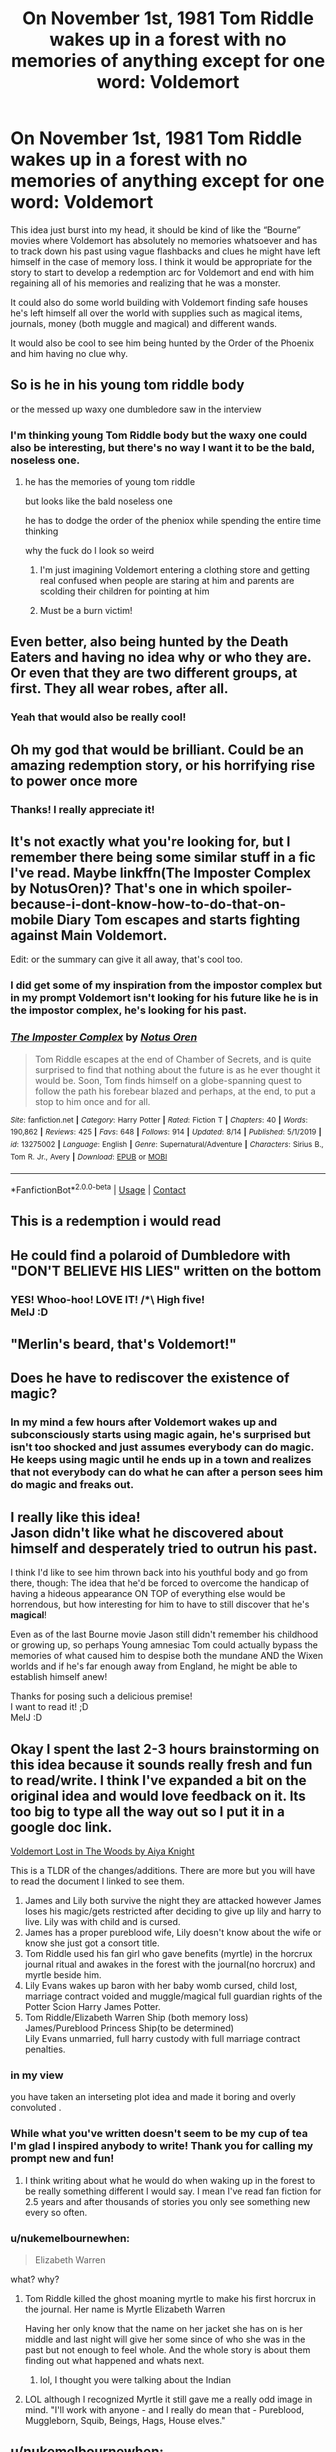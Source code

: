 #+TITLE: On November 1st, 1981 Tom Riddle wakes up in a forest with no memories of anything except for one word: Voldemort

* On November 1st, 1981 Tom Riddle wakes up in a forest with no memories of anything except for one word: Voldemort
:PROPERTIES:
:Author: Lord__SnEk
:Score: 96
:DateUnix: 1601576956.0
:DateShort: 2020-Oct-01
:FlairText: Prompt
:END:
This idea just burst into my head, it should be kind of like the “Bourne” movies where Voldemort has absolutely no memories whatsoever and has to track down his past using vague flashbacks and clues he might have left himself in the case of memory loss. I think it would be appropriate for the story to start to develop a redemption arc for Voldemort and end with him regaining all of his memories and realizing that he was a monster.

It could also do some world building with Voldemort finding safe houses he's left himself all over the world with supplies such as magical items, journals, money (both muggle and magical) and different wands.

It would also be cool to see him being hunted by the Order of the Phoenix and him having no clue why.


** So is he in his young tom riddle body

or the messed up waxy one dumbledore saw in the interview
:PROPERTIES:
:Author: CommanderL3
:Score: 35
:DateUnix: 1601579582.0
:DateShort: 2020-Oct-01
:END:

*** I'm thinking young Tom Riddle body but the waxy one could also be interesting, but there's no way I want it to be the bald, noseless one.
:PROPERTIES:
:Author: Lord__SnEk
:Score: 36
:DateUnix: 1601580485.0
:DateShort: 2020-Oct-01
:END:

**** he has the memories of young tom riddle

but looks like the bald noseless one

he has to dodge the order of the pheniox while spending the entire time thinking

why the fuck do I look so weird
:PROPERTIES:
:Author: CommanderL3
:Score: 39
:DateUnix: 1601581134.0
:DateShort: 2020-Oct-01
:END:

***** I'm just imagining Voldemort entering a clothing store and getting real confused when people are staring at him and parents are scolding their children for pointing at him
:PROPERTIES:
:Author: Lord__SnEk
:Score: 26
:DateUnix: 1601581531.0
:DateShort: 2020-Oct-01
:END:


***** Must be a burn victim!
:PROPERTIES:
:Author: DinoAnkylosaurus
:Score: 17
:DateUnix: 1601591212.0
:DateShort: 2020-Oct-02
:END:


** Even better, also being hunted by the Death Eaters and having no idea why or who they are. Or even that they are two different groups, at first. They all wear robes, after all.
:PROPERTIES:
:Author: DinoAnkylosaurus
:Score: 33
:DateUnix: 1601591077.0
:DateShort: 2020-Oct-02
:END:

*** Yeah that would also be really cool!
:PROPERTIES:
:Author: Lord__SnEk
:Score: 10
:DateUnix: 1601591143.0
:DateShort: 2020-Oct-02
:END:


** Oh my god that would be brilliant. Could be an amazing redemption story, or his horrifying rise to power once more
:PROPERTIES:
:Author: Seth_Shadefire
:Score: 10
:DateUnix: 1601600788.0
:DateShort: 2020-Oct-02
:END:

*** Thanks! I really appreciate it!
:PROPERTIES:
:Author: Lord__SnEk
:Score: 6
:DateUnix: 1601601009.0
:DateShort: 2020-Oct-02
:END:


** It's not exactly what you're looking for, but I remember there being some similar stuff in a fic I've read. Maybe linkffn(The Imposter Complex by NotusOren)? That's one in which *spoiler-because-i-dont-know-how-to-do-that-on-mobile* Diary Tom escapes and starts fighting against Main Voldemort.

Edit: or the summary can give it all away, that's cool too.
:PROPERTIES:
:Author: Miqdad_Suleman
:Score: 7
:DateUnix: 1601632271.0
:DateShort: 2020-Oct-02
:END:

*** I did get some of my inspiration from the impostor complex but in my prompt Voldemort isn't looking for his future like he is in the impostor complex, he's looking for his past.
:PROPERTIES:
:Author: Lord__SnEk
:Score: 4
:DateUnix: 1601649915.0
:DateShort: 2020-Oct-02
:END:


*** [[https://www.fanfiction.net/s/13275002/1/][*/The Imposter Complex/*]] by [[https://www.fanfiction.net/u/2129301/Notus-Oren][/Notus Oren/]]

#+begin_quote
  Tom Riddle escapes at the end of Chamber of Secrets, and is quite surprised to find that nothing about the future is as he ever thought it would be. Soon, Tom finds himself on a globe-spanning quest to follow the path his forebear blazed and perhaps, at the end, to put a stop to him once and for all.
#+end_quote

^{/Site/:} ^{fanfiction.net} ^{*|*} ^{/Category/:} ^{Harry} ^{Potter} ^{*|*} ^{/Rated/:} ^{Fiction} ^{T} ^{*|*} ^{/Chapters/:} ^{40} ^{*|*} ^{/Words/:} ^{190,862} ^{*|*} ^{/Reviews/:} ^{425} ^{*|*} ^{/Favs/:} ^{648} ^{*|*} ^{/Follows/:} ^{914} ^{*|*} ^{/Updated/:} ^{8/14} ^{*|*} ^{/Published/:} ^{5/1/2019} ^{*|*} ^{/id/:} ^{13275002} ^{*|*} ^{/Language/:} ^{English} ^{*|*} ^{/Genre/:} ^{Supernatural/Adventure} ^{*|*} ^{/Characters/:} ^{Sirius} ^{B.,} ^{Tom} ^{R.} ^{Jr.,} ^{Avery} ^{*|*} ^{/Download/:} ^{[[http://www.ff2ebook.com/old/ffn-bot/index.php?id=13275002&source=ff&filetype=epub][EPUB]]} ^{or} ^{[[http://www.ff2ebook.com/old/ffn-bot/index.php?id=13275002&source=ff&filetype=mobi][MOBI]]}

--------------

*FanfictionBot*^{2.0.0-beta} | [[https://github.com/FanfictionBot/reddit-ffn-bot/wiki/Usage][Usage]] | [[https://www.reddit.com/message/compose?to=tusing][Contact]]
:PROPERTIES:
:Author: FanfictionBot
:Score: 3
:DateUnix: 1601632294.0
:DateShort: 2020-Oct-02
:END:


** This is a redemption i would read
:PROPERTIES:
:Author: hungrybluefish
:Score: 6
:DateUnix: 1601633156.0
:DateShort: 2020-Oct-02
:END:


** He could find a polaroid of Dumbledore with "DON'T BELIEVE HIS LIES" written on the bottom
:PROPERTIES:
:Author: Wireless-Wizard
:Score: 4
:DateUnix: 1601652646.0
:DateShort: 2020-Oct-02
:END:

*** YES! Whoo-hoo! LOVE IT! /*\ High five!\\
MelJ :D
:PROPERTIES:
:Score: 1
:DateUnix: 1601929050.0
:DateShort: 2020-Oct-05
:END:


** "Merlin's beard, that's Voldemort!"
:PROPERTIES:
:Author: caligoolamagnus
:Score: 3
:DateUnix: 1601624435.0
:DateShort: 2020-Oct-02
:END:


** Does he have to rediscover the existence of magic?
:PROPERTIES:
:Author: Minecraftveteran13
:Score: 2
:DateUnix: 1601631805.0
:DateShort: 2020-Oct-02
:END:

*** In my mind a few hours after Voldemort wakes up and subconsciously starts using magic again, he's surprised but isn't too shocked and just assumes everybody can do magic. He keeps using magic until he ends up in a town and realizes that not everybody can do what he can after a person sees him do magic and freaks out.
:PROPERTIES:
:Author: Lord__SnEk
:Score: 6
:DateUnix: 1601650574.0
:DateShort: 2020-Oct-02
:END:


** I *really* like this idea!\\
Jason didn't like what he discovered about himself and desperately tried to outrun his past.

I think I'd like to see him thrown back into his youthful body and go from there, though: The idea that he'd be forced to overcome the handicap of having a hideous appearance ON TOP of everything else would be horrendous, but how interesting for him to have to still discover that he's *magical*!

Even as of the last Bourne movie Jason still didn't remember his childhood or growing up, so perhaps Young amnesiac Tom could actually bypass the memories of what caused him to despise both the mundane AND the Wixen worlds and if he's far enough away from England, he might be able to establish himself anew!

Thanks for posing such a delicious premise!\\
I want to read it! ;D\\
MelJ :D
:PROPERTIES:
:Score: 2
:DateUnix: 1601928838.0
:DateShort: 2020-Oct-05
:END:


** Okay I spent the last 2-3 hours brainstorming on this idea because it sounds really fresh and fun to read/write. I think I've expanded a bit on the original idea and would love feedback on it. Its too big to type all the way out so I put it in a google doc link.

[[https://docs.google.com/document/d/15t6pSGCSI0o6_6L2Cv5HoWWZzK_0qmSeyfSRnwuWIqY/edit?usp=sharing][Voldemort Lost in The Woods by Aiya Knight]]

This is a TLDR of the changes/additions. There are more but you will have to read the document I linked to see them.

1. James and Lily both survive the night they are attacked however James loses his magic/gets restricted after deciding to give up lily and harry to live. Lily was with child and is cursed.
2. James has a proper pureblood wife, Lily doesn't know about the wife or know she just got a consort title.
3. Tom Riddle used his fan girl who gave benefits (myrtle) in the horcrux journal ritual and awakes in the forest with the journal(no horcrux) and myrtle beside him.
4. Lily Evans wakes up baron with her baby womb cursed, child lost, marriage contract voided and muggle/magical full guardian rights of the Potter Scion Harry James Potter.
5. Tom Riddle/Elizabeth Warren Ship (both memory loss)\\
   James/Pureblood Princess Ship(to be determined)\\
   Lily Evans unmarried, full harry custody with full marriage contract penalties.
:PROPERTIES:
:Author: AiyaKnight
:Score: 5
:DateUnix: 1601598327.0
:DateShort: 2020-Oct-02
:END:

*** in my view

you have taken an interseting plot idea and made it boring and overly convoluted .
:PROPERTIES:
:Author: CommanderL3
:Score: 6
:DateUnix: 1601641245.0
:DateShort: 2020-Oct-02
:END:


*** While what you've written doesn't seem to be my cup of tea I'm glad I inspired anybody to write! Thank you for calling my prompt new and fun!
:PROPERTIES:
:Author: Lord__SnEk
:Score: 7
:DateUnix: 1601598692.0
:DateShort: 2020-Oct-02
:END:

**** I think writing about what he would do when waking up in the forest to be really something different I would say. I mean I've read fan fiction for 2.5 years and after thousands of stories you only see something new every so often.
:PROPERTIES:
:Author: AiyaKnight
:Score: 3
:DateUnix: 1601598781.0
:DateShort: 2020-Oct-02
:END:


*** u/nukemelbournewhen:
#+begin_quote
  Elizabeth Warren
#+end_quote

what? why?
:PROPERTIES:
:Author: nukemelbournewhen
:Score: 3
:DateUnix: 1601611053.0
:DateShort: 2020-Oct-02
:END:

**** Tom Riddle killed the ghost moaning myrtle to make his first horcrux in the journal. Her name is Myrtle Elizabeth Warren

Having her only know that the name on her jacket she has on is her middle and last night will give her some since of who she was in the past but not enough to feel whole. And the whole story is about them finding out what happened and whats next.
:PROPERTIES:
:Author: AiyaKnight
:Score: 2
:DateUnix: 1601615555.0
:DateShort: 2020-Oct-02
:END:

***** lol, I thought you were talking about the Indian
:PROPERTIES:
:Author: nukemelbournewhen
:Score: 2
:DateUnix: 1601623911.0
:DateShort: 2020-Oct-02
:END:


**** LOL although I recognized Myrtle it still gave me a really odd image in mind. "I'll work with anyone - and I really do mean that - Pureblood, Muggleborn, Squib, Beings, Hags, House elves."
:PROPERTIES:
:Author: asclepiusscholar
:Score: 1
:DateUnix: 1605269339.0
:DateShort: 2020-Nov-13
:END:


** u/nukemelbournewhen:
#+begin_quote
  realizing that he was a monster
#+end_quote

I'm not sure he would care. He's likely a psychopath. He recognise that society believes murder is bad, but it would not stop him from killing again
:PROPERTIES:
:Author: nukemelbournewhen
:Score: 2
:DateUnix: 1601610975.0
:DateShort: 2020-Oct-02
:END:


** First of all, let me just say this: Him going back to the way he was seems pointless to me. Why go through all that, only for him to wind up at the same point he was before the fic began?

Second of all: How about he ends up as a kind of Magic-based superhero? Like, he reads some DC and Marvel comics and thinks to himself, 'That might be cool, given my powers.'

For those who say, 'But he's a psychopath!' He's a psychopath in the sense that he has anti-social personality disorder. But psychopaths CAN experience love, just not the kind Rowling wrote about in HP. That kind of love is warm, fuzzy feelings for people. But another kind is that of an act of the will.

I highly doubt Superman has warm, fuzzy feelings for everyone. Well, maybe the Silver Age Superman did, but whatever. =Clarks love for humanity is more an act of the will, as is our love for our loved ones when they annoy/are mean to us.

Like, Tom could be a hero to the Muggle world(Whom he has convinced of his supposed 'origin' as an alien from the planet Kryptoscant.), and a villian to the wizarding world(Despite his pleas that he's a new man, and even his heroic actions).

His superhero identity would be simply 'Voldemort', and he would even have a secret identity as mild-mannered scientist Thomas Riddle.
:PROPERTIES:
:Author: LordMacragge
:Score: 1
:DateUnix: 1602528835.0
:DateShort: 2020-Oct-12
:END:
